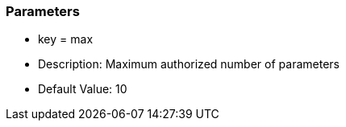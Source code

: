 === Parameters

* key = max
* Description: Maximum authorized number of parameters
* Default Value: 10


